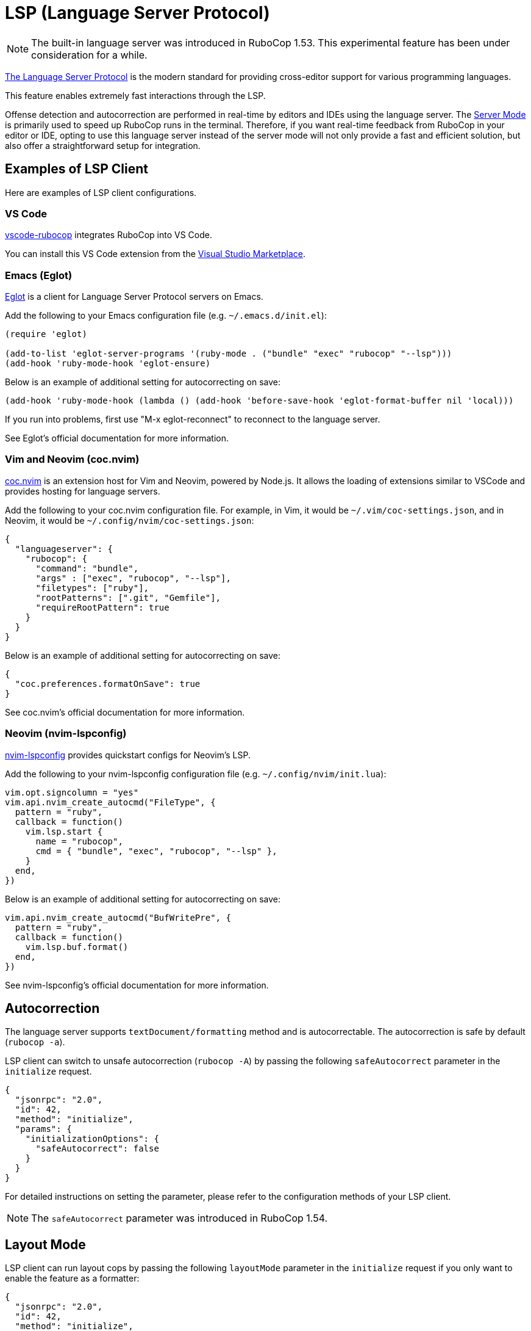 = LSP (Language Server Protocol)

NOTE: The built-in language server was introduced in RuboCop 1.53. This experimental feature has been under consideration for a while.

https://microsoft.github.io/language-server-protocol/[The Language Server Protocol] is the modern standard for providing cross-editor support for various programming languages.

This feature enables extremely fast interactions through the LSP.

Offense detection and autocorrection are performed in real-time by editors and IDEs using the language server.
The xref:usage/server.adoc[Server Mode] is primarily used to speed up RuboCop runs in the terminal.
Therefore, if you want real-time feedback from RuboCop in your editor or IDE,
opting to use this language server instead of the server mode will not only provide a fast and efficient solution,
but also offer a straightforward setup for integration.

== Examples of LSP Client

Here are examples of LSP client configurations.

=== VS Code

https://github.com/rubocop/vscode-rubocop[vscode-rubocop] integrates RuboCop into VS Code.

You can install this VS Code extension from the https://marketplace.visualstudio.com/items?itemName=rubocop.vscode-rubocop[Visual Studio Marketplace].

=== Emacs (Eglot)

https://github.com/joaotavora/eglot[Eglot] is a client for Language Server Protocol servers on Emacs.

Add the following to your Emacs configuration file (e.g. `~/.emacs.d/init.el`):

```lisp
(require 'eglot)

(add-to-list 'eglot-server-programs '(ruby-mode . ("bundle" "exec" "rubocop" "--lsp")))
(add-hook 'ruby-mode-hook 'eglot-ensure)
```

Below is an example of additional setting for autocorrecting on save:

```lisp
(add-hook 'ruby-mode-hook (lambda () (add-hook 'before-save-hook 'eglot-format-buffer nil 'local)))
```

If you run into problems, first use "M-x eglot-reconnect" to reconnect to the language server.

See Eglot's official documentation for more information.

=== Vim and Neovim (coc.nvim)

https://github.com/neoclide/coc.nvim[coc.nvim] is an extension host for Vim and Neovim, powered by Node.js.
It allows the loading of extensions similar to VSCode and provides hosting for language servers.

Add the following to your coc.nvim configuration file. For example, in Vim, it would be `~/.vim/coc-settings.json`,
and in Neovim, it would be `~/.config/nvim/coc-settings.json`:

```json
{
  "languageserver": {
    "rubocop": {
      "command": "bundle",
      "args" : ["exec", "rubocop", "--lsp"],
      "filetypes": ["ruby"],
      "rootPatterns": [".git", "Gemfile"],
      "requireRootPattern": true
    }
  }
}
```

Below is an example of additional setting for autocorrecting on save:

```json
{
  "coc.preferences.formatOnSave": true
}
```

See coc.nvim's official documentation for more information.

=== Neovim (nvim-lspconfig)

https://github.com/neovim/nvim-lspconfig[nvim-lspconfig] provides quickstart configs for Neovim's LSP.

Add the following to your nvim-lspconfig configuration file (e.g. `~/.config/nvim/init.lua`):

```lua
vim.opt.signcolumn = "yes"
vim.api.nvim_create_autocmd("FileType", {
  pattern = "ruby",
  callback = function()
    vim.lsp.start {
      name = "rubocop",
      cmd = { "bundle", "exec", "rubocop", "--lsp" },
    }
  end,
})
```

Below is an example of additional setting for autocorrecting on save:

```lua
vim.api.nvim_create_autocmd("BufWritePre", {
  pattern = "ruby",
  callback = function()
    vim.lsp.buf.format()
  end,
})
```

See nvim-lspconfig's official documentation for more information.

== Autocorrection

The language server supports `textDocument/formatting` method and is autocorrectable. The autocorrection is safe by default (`rubocop -a`).

LSP client can switch to unsafe autocorrection (`rubocop -A`) by passing the following `safeAutocorrect` parameter in the `initialize` request.

```json
{
  "jsonrpc": "2.0",
  "id": 42,
  "method": "initialize",
  "params": {
    "initializationOptions": {
      "safeAutocorrect": false
    }
  }
}
```

For detailed instructions on setting the parameter, please refer to the configuration methods of your LSP client.

NOTE: The `safeAutocorrect` parameter was introduced in RuboCop 1.54.

== Layout Mode

LSP client can run layout cops by passing the following `layoutMode` parameter in the `initialize` request
if you only want to enable the feature as a formatter:

```json
{
  "jsonrpc": "2.0",
  "id": 42,
  "method": "initialize",
  "params": {
    "initializationOptions": {
      "layoutMode": true
    }
  }
}
```

Furthermore, enabling autocorrect in a LSP client at the time of saving equates to the effect of `rubocop -x` option.

For detailed instructions on setting the parameter, please refer to the configuration methods of your LSP client.

NOTE: The `layoutMode` parameter was introduced in RuboCop 1.55.

== Run as a Language Server

Run `rubocop --lsp` command from LSP client.

When the language server is started, the command displays the language server's PID:

```console
$ ps aux | grep rubocop
user             17414   0.0  0.2  5557716 144376   ??  Ss    4:48PM   0:02.13 /Users/user/.rbenv/versions/3.2.2/lib/ruby/gems/3.2.0/bin/rubocop --lsp
```

NOTE: `rubocop --lsp` is for starting LSP client, so users don't manually execute it.
